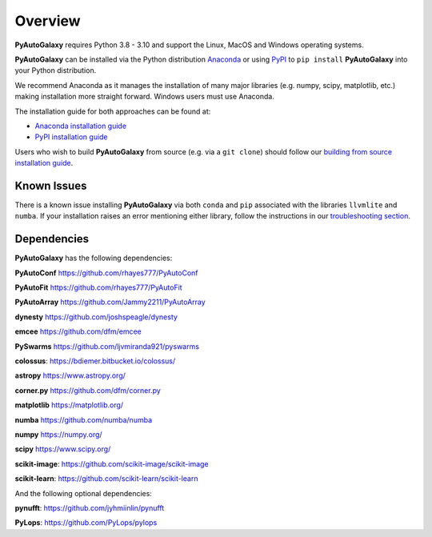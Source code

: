 .. _overview:

Overview
========

**PyAutoGalaxy** requires Python 3.8 - 3.10 and support the Linux, MacOS and Windows operating systems.

**PyAutoGalaxy** can be installed via the Python distribution `Anaconda <https://www.anaconda.com/>`_ or using
`PyPI <https://pypi.org/>`_ to ``pip install`` **PyAutoGalaxy** into your Python distribution.

We recommend Anaconda as it manages the installation of many major libraries (e.g. numpy, scipy,
matplotlib, etc.) making installation more straight forward. Windows users must use Anaconda.

The installation guide for both approaches can be found at:

- `Anaconda installation guide <https://pyautogalaxy.readthedocs.io/en/latest/installation/conda.html>`_

- `PyPI installation guide <https://pyautogalaxy.readthedocs.io/en/latest/installation/pip.html>`_

Users who wish to build **PyAutoGalaxy** from source (e.g. via a ``git clone``) should follow
our `building from source installation guide <https://pyautogalaxy.readthedocs.io/en/latest/installation/source.html>`_.

Known Issues
------------

There is a known issue installing **PyAutoGalaxy** via both ``conda`` and ``pip`` associated with the libraries ``llvmlite``
and ``numba``. If your installation raises an error mentioning either library, follow the instructions in
our `troubleshooting section <https://pyautogalaxy.readthedocs.io/en/latest/installation/troubleshooting.html>`_.

Dependencies
------------

**PyAutoGalaxy** has the following dependencies:

**PyAutoConf** https://github.com/rhayes777/PyAutoConf

**PyAutoFit** https://github.com/rhayes777/PyAutoFit

**PyAutoArray** https://github.com/Jammy2211/PyAutoArray

**dynesty** https://github.com/joshspeagle/dynesty

**emcee** https://github.com/dfm/emcee

**PySwarms** https://github.com/ljvmiranda921/pyswarms

**colossus**: https://bdiemer.bitbucket.io/colossus/

**astropy** https://www.astropy.org/

**corner.py** https://github.com/dfm/corner.py

**matplotlib** https://matplotlib.org/

**numba** https://github.com/numba/numba

**numpy** https://numpy.org/

**scipy** https://www.scipy.org/

**scikit-image**: https://github.com/scikit-image/scikit-image

**scikit-learn**: https://github.com/scikit-learn/scikit-learn

And the following optional dependencies:

**pynufft**: https://github.com/jyhmiinlin/pynufft

**PyLops**: https://github.com/PyLops/pylops
